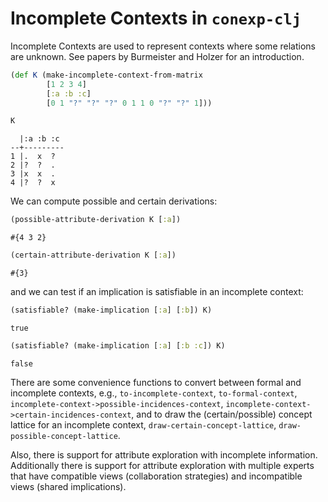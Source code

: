 #+property: header-args :wrap src text
#+property: header-args:text :eval never

* Incomplete Contexts in ~conexp-clj~

Incomplete Contexts are used to represent contexts where some relations are unknown.
See papers by Burmeister and Holzer for an introduction.

#+begin_src clojure :exports both
  (def K (make-incomplete-context-from-matrix
          [1 2 3 4]
          [:a :b :c]
          [0 1 "?" "?" "?" 0 1 1 0 "?" "?" 1]))

  K
#+end_src

#+RESULTS:
#+begin_src text
    |:a :b :c 
  --+---------
  1 |.  x  ?  
  2 |?  ?  .  
  3 |x  x  .  
  4 |?  ?  x  
#+end_src


We can compute possible and certain derivations:
#+begin_src clojure :exports both
(possible-attribute-derivation K [:a])
#+end_src

#+RESULTS:
#+begin_src text
#{4 3 2}
#+end_src

#+begin_src clojure :exports both
(certain-attribute-derivation K [:a])
#+end_src

#+RESULTS:
#+begin_src text
#{3}
#+end_src

and we can test if an implication is satisfiable in an incomplete context:
#+begin_src clojure :exports both
(satisfiable? (make-implication [:a] [:b]) K)
#+end_src

#+RESULTS:
#+begin_src text
true
#+end_src

#+begin_src clojure :exports both
(satisfiable? (make-implication [:a] [:b :c]) K)
#+end_src

#+RESULTS:
#+begin_src text
false
#+end_src


There are some convenience functions to convert between formal and incomplete contexts, e.g., ~to-incomplete-context~,  ~to-formal-context~, ~incomplete-context->possible-incidences-context~, ~incomplete-context->certain-incidences-context~, and to draw the (certain/possible) concept lattice for an incomplete context, ~draw-certain-concept-lattice~, ~draw-possible-concept-lattice~.

Also, there is support for attribute exploration with incomplete information.
Additionally there is support for attribute exploration with multiple experts that have compatible views (collaboration strategies) and incompatible views (shared implications).


